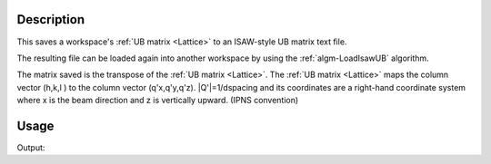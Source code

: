 .. algorithm::

.. summary::

.. relatedalgorithms::

.. properties::

Description
-----------

This saves a workspace's :ref:`UB matrix <Lattice>` to an ISAW-style UB matrix text file.

The resulting file can be loaded again into another workspace by using
the :ref:`algm-LoadIsawUB` algorithm.

The matrix saved is the transpose of the :ref:`UB matrix <Lattice>`. The
:ref:`UB matrix <Lattice>` maps the column vector (h,k,l ) to the column
vector (q'x,q'y,q'z). \|Q'\|=1/dspacing and its coordinates are a right-hand
coordinate system where x is the beam direction and z is vertically upward.
(IPNS convention)

Usage
-----

.. testcode:: SaveIsawUB

    #A workspace with some UB matrix
    w = CreateSingleValuedWorkspace()
    SetUB(w, 2, 4, 5, 90, 90, 90, "0,0,1", "1,0,0")
    #run the algorithm
    import mantid
    filename = mantid.config.getString("defaultsave.directory") + "saveIsawUBTest.mat"
    SaveIsawUB(w, filename)

    #check if the correct results are written in the file
    f = open(filename, "r")
    x, y, z = map(float, f.readline().split())
    if (x==0) and (y==0.5) and (z==0):
        print("The first line is 0 0.5 0")
    x, y, z = map(float, f.readline().split())
    if (x==0) and (y==0) and (z==0.25):
        print("The second line is 0 0 0.25")
    x, y, z = map(float, f.readline().split())
    if (x==0.2) and (y==0) and (z==0):
        print("The third line is 0.2 0 0")
    f.close()


.. testcleanup:: SaveIsawUB

   DeleteWorkspace('w')
   import os,mantid
   filename=mantid.config.getString("defaultsave.directory")+"saveIsawUBTest.mat"
   os.remove(filename)

Output:

.. testoutput:: SaveIsawUB

    The first line is 0 0.5 0
    The second line is 0 0 0.25
    The third line is 0.2 0 0

.. categories::

.. sourcelink::
